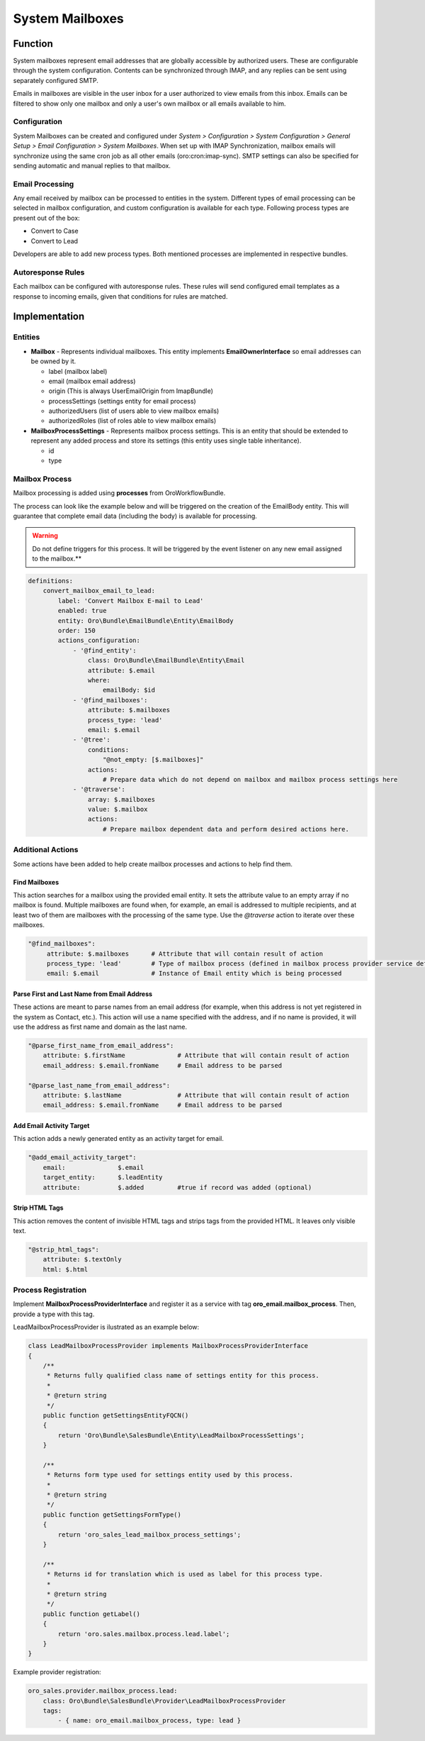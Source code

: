 System Mailboxes
================

Function
--------

System mailboxes represent email addresses that are globally accessible by authorized users. These are configurable through the system configuration. Contents can be synchronized through IMAP, and any replies can be sent using separately configured SMTP.

Emails in mailboxes are visible in the user inbox for a user authorized to view emails from this inbox. Emails can be filtered to show only one mailbox and only a user's own mailbox or all emails available to him.

Configuration
^^^^^^^^^^^^^

System Mailboxes can be created and configured under *System > Configuration > System Configuration > General Setup > Email Configuration > System Mailboxes*. When set up with IMAP Synchronization, mailbox emails will synchronize using the same cron job as all other emails (oro:cron:imap-sync). SMTP settings can also be specified for sending automatic and manual replies to that mailbox.

Email Processing
^^^^^^^^^^^^^^^^

Any email received by mailbox can be processed to entities in the system. Different types of email processing can be selected in mailbox configuration, and custom configuration is available for each type. Following process types are present out of the box:

- Convert to Case
- Convert to Lead

Developers are able to add new process types. Both mentioned processes are implemented in respective bundles.

Autoresponse Rules
^^^^^^^^^^^^^^^^^^

Each mailbox can be configured with autoresponse rules. These rules will send configured email templates as a response to incoming emails, given that conditions for rules are matched.

Implementation
--------------

Entities
^^^^^^^^

- **Mailbox** - Represents individual mailboxes. This entity implements **EmailOwnerInterface** so email addresses can be owned by it.

  - label (mailbox label)
  - email (mailbox email address)
  - origin (This is always UserEmailOrigin from ImapBundle)
  - processSettings (settings entity for email process)
  - authorizedUsers (list of users able to view mailbox emails)
  - authorizedRoles (list of roles able to view mailbox emails)

- **MailboxProcessSettings** - Represents mailbox process settings. This is an entity that should be extended to represent any added process and store its settings (this entity uses single table inheritance).

  - id
  - type

Mailbox Process
^^^^^^^^^^^^^^^

Mailbox processing is added using **processes** from OroWorkflowBundle.

The process can look like the example below and will be triggered on the creation of the EmailBody entity. This will guarantee that complete email data (including the body) is available for processing.

.. warning:: Do not define triggers for this process. It will be triggered by the event listener on any new email assigned to the mailbox.**

.. code-block:: yaml

    definitions:
        convert_mailbox_email_to_lead:
            label: 'Convert Mailbox E-mail to Lead'
            enabled: true
            entity: Oro\Bundle\EmailBundle\Entity\EmailBody
            order: 150
            actions_configuration:
                - '@find_entity':
                    class: Oro\Bundle\EmailBundle\Entity\Email
                    attribute: $.email
                    where:
                        emailBody: $id
                - '@find_mailboxes':
                    attribute: $.mailboxes
                    process_type: 'lead'
                    email: $.email
                - '@tree':
                    conditions:
                        "@not_empty: [$.mailboxes]"
                    actions:
                        # Prepare data which do not depend on mailbox and mailbox process settings here
                - '@traverse':
                    array: $.mailboxes
                    value: $.mailbox
                    actions:
                        # Prepare mailbox dependent data and perform desired actions here.


Additional Actions
^^^^^^^^^^^^^^^^^^

Some actions have been added to help create mailbox processes and actions to help find them.

Find Mailboxes
~~~~~~~~~~~~~~

This action searches for a mailbox using the provided email entity. It sets the attribute value to an empty array if no mailbox is found. Multiple mailboxes are found when, for example, an email is addressed to multiple recipients, and at least two of them are mailboxes with the processing of the same type. Use the *@traverse* action to iterate over these mailboxes.

.. code-block:: yaml

   "@find_mailboxes":
        attribute: $.mailboxes      # Attribute that will contain result of action
        process_type: 'lead'        # Type of mailbox process (defined in mailbox process provider service definition)
        email: $.email              # Instance of Email entity which is being processed


Parse First and Last Name from Email Address
~~~~~~~~~~~~~~~~~~~~~~~~~~~~~~~~~~~~~~~~~~~~

These actions are meant to parse names from an email address (for example, when this address is not yet registered in the system as Contact, etc.). This action will use a name specified with the address, and if no name is provided, it will use the address as first name and domain as the last name.

.. code-block:: yaml

    "@parse_first_name_from_email_address":
        attribute: $.firstName              # Attribute that will contain result of action
        email_address: $.email.fromName     # Email address to be parsed

    "@parse_last_name_from_email_address":
        attribute: $.lastName               # Attribute that will contain result of action
        email_address: $.email.fromName     # Email address to be parsed


Add Email Activity Target
~~~~~~~~~~~~~~~~~~~~~~~~~

This action adds a newly generated entity as an activity target for email.

.. code-block:: yaml

    "@add_email_activity_target":
        email:              $.email
        target_entity:      $.leadEntity
        attribute:          $.added         #true if record was added (optional)


Strip HTML Tags
~~~~~~~~~~~~~~~

This action removes the content of invisible HTML tags and strips tags from the provided HTML. It leaves only visible text.

.. code-block:: yaml

    "@strip_html_tags":
        attribute: $.textOnly
        html: $.html


Process Registration
^^^^^^^^^^^^^^^^^^^^

Implement **MailboxProcessProviderInterface** and register it as a service with tag **oro_email.mailbox_process**. Then, provide a type with this tag.

LeadMailboxProcessProvider is ilustrated as an example below:

.. code-block:: php

    class LeadMailboxProcessProvider implements MailboxProcessProviderInterface
    {
        /**
         * Returns fully qualified class name of settings entity for this process.
         *
         * @return string
         */
        public function getSettingsEntityFQCN()
        {
            return 'Oro\Bundle\SalesBundle\Entity\LeadMailboxProcessSettings';
        }

        /**
         * Returns form type used for settings entity used by this process.
         *
         * @return string
         */
        public function getSettingsFormType()
        {
            return 'oro_sales_lead_mailbox_process_settings';
        }

        /**
         * Returns id for translation which is used as label for this process type.
         *
         * @return string
         */
        public function getLabel()
        {
            return 'oro.sales.mailbox.process.lead.label';
        }
    }

Example provider registration:

.. code-block:: yaml

    oro_sales.provider.mailbox_process.lead:
        class: Oro\Bundle\SalesBundle\Provider\LeadMailboxProcessProvider
        tags:
            - { name: oro_email.mailbox_process, type: lead }